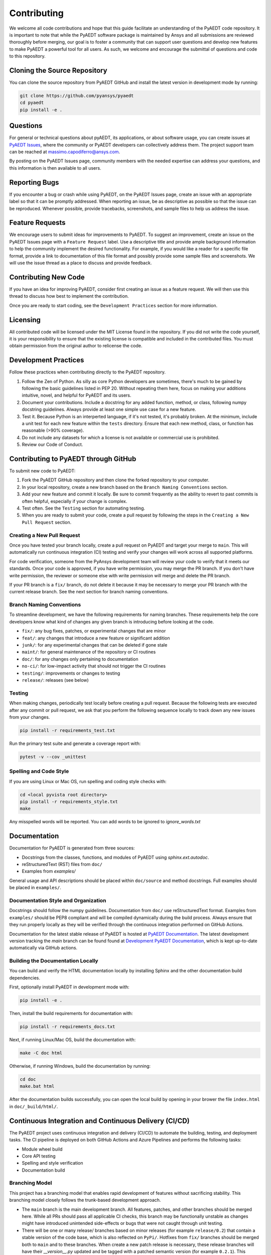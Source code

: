 ============
Contributing
============

We welcome all code contributions and hope that this guide facilitate an understanding of the PyAEDT code repository. It is important to note that while the PyAEDT software package is maintained by Ansys and all submissions are reviewed thoroughly before merging, our goal is to foster a community that can support user questions and develop new features to make PyAEDT a powerful tool for all users. As such, we welcome and encourage the submittal of questions and code to this repository.

Cloning the Source Repository
--------------------------------
You can clone the source repository from PyAEDT GitHub and install the latest version in development mode by running:

.. code::

    git clone https://github.com/pyansys/pyaedt
    cd pyaedt
    pip install -e .



Questions
----------

For general or technical questions about pyAEDT, its applications, or about software usage, you can create issues at `PyAEDT Issues
<https://github.com/pyansys/PyAEDT/issues>`_, where the community or PyAEDT developers can collectively address them. The project support team can be reached at massimo.capodiferro@ansys.com.

By posting on the PyAEDT Issues page, community members with the needed expertise can address your questions, and this information is then available to all users.

Reporting Bugs
--------------------

If you encounter a bug or crash while using PyAEDT, on the PyAEDT Issues page, create an issue with an appropriate label so that it can be promptly addressed. When reporting an issue, be as descriptive as possible so that the issue can be reproduced. Whenever possible, provide tracebacks, screenshots, and sample files to help us address the issue.

Feature Requests
----------------

We encourage users to submit ideas for improvements to PyAEDT. To suggest an improvement, create an issue on the PyAEDT Issues page with a ``Feature Request`` label. Use a descriptive title and provide ample background information to help the community implement the desired functionality. For example, if you would like a reader for a specific file format, provide a link to documentation of this file format and possibly provide some sample files and screenshots. We will use the issue thread as a place to discuss and provide feedback.

Contributing New Code
-----------------------

If you have an idea for improving PyAEDT, consider first creating an issue as a feature request. We will then use this thread to discuss how best to implement the contribution.

Once you are ready to start coding, see the ``Development Practices`` section for more information.

Licensing
---------

All contributed code will be licensed under the MIT License found in the repository. If you did not write the code yourself, it is your responsibility to ensure that the existing license is compatible and included in the contributed files. You must obtain permission from the original author to relicense the code.

Development Practices
---------------------

Follow these practices when contributing directly to the PyAEDT repository.

1. Follow the Zen of Python. As silly as core Python developers are sometimes, there's much to be gained by following the basic guidelines listed in PEP 20. Without repeating them here, focus on making your additions intuitive, novel, and helpful for PyAEDT and its users.

2. Document your contributions. Include a docstring for any added function, method, or class, following numpy docstring guidelines. Always provide at least one simple use case for a new feature.

3. Test it. Because Python is an interperted language, if it's not tested, it's probably broken. At the minimum, include a unit test for each new feature within the ``tests`` directory. Ensure that each new method, class, or function has reasonable (>90% coverage).

4. Do not include any datasets for which a license is not available or commercial use is prohibited.

5. Review our Code of Conduct.

Contributing to PyAEDT through GitHub
-------------------------------------

To submit new code to PyAEDT:

1. Fork the PyAEDT GitHub repository and then clone the forked repository to your computer. 

2. In your local repository, create a new branch based on the ``Branch Naming Conventions`` section.

3. Add your new feature and commit it locally. Be sure to commit frequently as the ability to revert to past commits is often helpful, especially if your change is complex. 

4. Test often. See the ``Testing`` section for automating testing.

5. When you are ready to submit your code, create a pull request by following the steps in the ``Creating a New Pull Request`` section.

Creating a New Pull Request
~~~~~~~~~~~~~~~~~~~~~~~~~~~

Once you have tested your branch locally, create a pull request on PyAEDT and target your merge to ``main``. This will automatically run continuous integration (CI) testing and verify your changes will work across all supported platforms.

For code verification, someone from the PyAnsys development team will review your code to verify that it meets our standards. Once your code is approved, if you have write permission, you may merge the PR branch. If you don't have write permission, the reviewer or someone else with write permission will merge and delete the PR branch.

If your PR branch is a ``fix/`` branch, do not delete it because it may be necessary to merge your PR branch with the current release branch. See the next section for branch naming conventions.

Branch Naming Conventions
~~~~~~~~~~~~~~~~~~~~~~~~~

To streamline development, we have the following requirements for naming branches. These requirements help the core developers know what kind of changes any given branch is introducing before looking at the code.

-  ``fix/``: any bug fixes, patches, or experimental changes that are
   minor
-  ``feat/``: any changes that introduce a new feature or significant
   addition
-  ``junk/``: for any experimental changes that can be deleted if gone
   stale
-  ``maint/``: for general maintenance of the repository or CI routines
-  ``doc/``: for any changes only pertaining to documentation
-  ``no-ci/``: for low-impact activity that should not trigger the CI
   routines
-  ``testing/``: improvements or changes to testing
-  ``release/``: releases (see below)

Testing
~~~~~~~
When making changes, periodically test locally before creating a pull request. Because the following tests are executed after any commit or pull request, we ask that you perform the following sequence locally to track down any new issues from your changes.

.. code::

    pip install -r requirements_test.txt

Run the primary test suite and generate a coverage report with:

.. code::

    pytest -v --cov _unittest

Spelling and Code Style
~~~~~~~~~~~~~~~~~~~~~~~
If you are using Linux or Mac OS, run spelling and coding style checks with:


.. code::

    cd <local pyvista root directory>
    pip install -r requirements_style.txt
    make

Any misspelled words will be reported. You can add words to be ignored to `ignore_words.txt`

Documentation
-------------
Documentation for PyAEDT is generated from three sources:

- Docstrings from the classes, functions, and modules of PyAEDT using `sphinx.ext.autodoc`.
- reStructuredText (RST) files from ``doc/``
- Examples from `examples/`

General usage and API descriptions should be placed within ``doc/source`` and method docstrings. Full examples should be placed in ``examples/``.

Documentation Style and Organization
~~~~~~~~~~~~~~~~~~~~~~~~~~~~~~~~~~~~
Docstrings should follow the numpy guidelines. Documentation from ``doc/`` use reStructuredText format. Examples from ``examples/`` should be PEP8 compliant and will be compiled dynamically during the build process. Always ensure that they run properly locally as they will be verified through the continuous integration performed on GitHub Actions.

Documentation for the latest stable release of PyAEDT is hosted at
`PyAEDT Documentation <https://aedtdocs.pyansys.com>`_.  The latest development version tracking the `main` branch can be found found at `Development PyAEDT Documentation <https://dev.aedtdocs.pyansys.com/>`_, which is kept up-to-date automatically via GitHub actions.


Building the Documentation Locally
~~~~~~~~~~~~~~~~~~~~~~~~~~~~~~~~~~~~
You can build and verify the HTML documentation locally by installing
Sphinx and the other documentation build dependencies.

First, optionally install PyAEDT in development mode with:

.. code::

   pip install -e .

Then, install the build requirements for documentation with:

.. code::

   pip install -r requirements_docs.txt


Next, if running Linux/Mac OS, build the documentation with:

.. code::

    make -C doc html

Otherwise, if running Windows, build the documentation by running:

.. code::

   cd doc
   make.bat html

After the documentation builds successfully, you can open the local build by opening in your brower the file ``index.html`` in ``doc/_build/html/``.

Continuous Integration and Continuous Delivery (CI/CD)
------------------------------------------------------

The PyAEDT project uses continuous integration and delivery (CI/CD) to automate the building, testing, and deployment tasks. The CI pipeline is deployed on both GitHub Actions and Azure Pipelines and performs the following tasks:

- Module wheel build
- Core API testing
- Spelling and style verification
- Documentation build

Branching Model
~~~~~~~~~~~~~~~

This project has a branching model that enables rapid development of features without sacrificing stability. This branching model closely follows the trunk-based development approach.

- The ``main`` branch is the main development branch. All features, patches, and other branches should be merged here. While all PRs should pass all applicable CI checks, this branch may be functionally unstable as changes might have introduced unintended side-effects or bugs that were not caught through unit testing.
- There will be one or many release/ branches based on minor releases (for example ``release/0.2``) that contain a stable version of the code base, which is also reflected on ``PyPi/``. Hotfixes from ``fix/`` branches should be merged both to ``main`` and to these branches. When create a new patch release is necessary, these release branches will have their `__version__.py` updated and be tagged with a patched semantic version (for example ``0.2.1``). This triggers CI to push to PyPi, and allows us to rapidly push hotfixes for past versions of PyAEDT without having to worry about untested features.
- When a minor release candidate is ready, a new release branch will be created from ``main`` with the next incremented minor version (for example release/0.2), which will be thoroughly tested. When deemed stable, the release branch will be tagged with the version (``0.2.0`` in this case), and if necessary merged with ``main`` if any changes were pushed to it. Feature development then continues on ``main`` and any hotfixes will now be merged with this release. Older release branches should not be deleted so they can be patched if needed.

Minor Release Steps
~~~~~~~~~~~~~~~~~~~~~~~~~~~~~~

Minor releases are feature and bug releases that improve the functionality and stability of PyAEDT. Before creating a minor release, do the following:

1. Create a new branch from the ``main`` branch with name ``release/``MAJOR.MINOR (for example ``release/0.2``).

2. Locally run all tests as outlined in the ``Testing`` section and ensure that all are passing.

3. Locally test and build the documentation with link checking to make sure that no links are outdated. Be sure to run ``make clean`` to ensure that no results are cached.

    .. code::

        cd docs
        make clean  # deletes the sphinx-gallery cache
        make html -b linkcheck

4. After building the documentation, open the local build and examine the examples gallery for any obvious issues.

5. Update the version numbers in ``pyaedt/version.txt`` and commit this file. Push the branch to GitHub and create a new PR for this release that merges it to ``main``. While effort is focused on the release, development to ``main`` should be limited.

6. Wait for the PyAEDT community and developers to functionally test the new release. 

   Testers should locally install this branch and use it in production. Any bugs that they  identify should have their hotfixes pushed to this release branch.

   When the branch is deemed as stable for public release, the PR will be merged to ``main`` and the ``main`` branch will be tagged with a MAJOR.MINOR.0 release. The release
   branch will not be deleted. 

7. Tag the release with:

    .. code::

	git tag <MAJOR.MINOR.0>
        git push origin --tags

8. Create a list of all changes for the release. It is often helpful to leverage GitHub's compare feature to see the differences from the last tag and the ``main`` branch. Be sure to acknowledge new contributors by their GitHub username and place mentions where appropriate if specific contributors are to be thanked for new features.

9. Place your release notes from step 8 in the description within PyAEDT Releases.

Patch Release Steps
~~~~~~~~~~~~~~~~~~~

Patch releases are for critical and important bug fixes that cannot or should not wait until a minor release. Here are the steps for a patch release:

1. Push necessary bug fixes to the applicable release branch. This will generally be the latest release branch (for example ``release/0.2``).

2. Update ``version.txt`` with the next patch increment (``0.2.1`` in this case), commit it, and open a pull request to merge with the release branch.

This gives the PyAEDT developers and community a chance to validate and approve the bug fix release. Any additional hotfixes should be outside of this pull request.

3. When the pull request is approved, merge it with the release branch, but not ``main`` branch because there is no reason to increment the version of the ``main`` branch.

4. Create a tag from the release branch with the applicable version number. (See above for the correct steps.)

5. If deemed necessary, create a ``Release Notes`` page.
